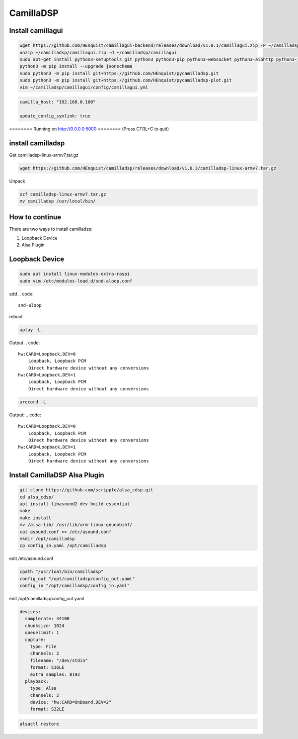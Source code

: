 .. _camilladsp:

**********
CamillaDSP
**********


Install camillagui
__________________

.. code-block::

    wget https://github.com/HEnquist/camillagui-backend/releases/download/v1.0.1/camillagui.zip -P ~/camilladsp
    unzip ~/camilladsp/camillagui.zip -d ~/camilladsp/camillagui
    sudo apt-get install python3-setuptools git python3 python3-pip python3-websocket python3-aiohttp python3-jsonschema python3-numpy python3-matplotlib unzip
    python3 -m pip install --upgrade jsonschema
    sudo python3 -m pip install git+https://github.com/HEnquist/pycamilladsp.git
    sudo python3 -m pip install git+https://github.com/HEnquist/pycamilladsp-plot.git
    vim ~/camilladsp/camillagui/config/camillagui.yml


.. code::

    camilla_host: "192.168.0.100"

    update_config_symlink: true

======== Running on http://0.0.0.0:5000 ========
(Press CTRL+C to quit)

install camilladsp
__________________

Get camilladsp-linux-armv7.tar.gz

.. code-block::

    wget https://github.com/HEnquist/camilladsp/releases/download/v1.0.3/camilladsp-linux-armv7.tar.gz

Unpack

.. code-block::

    xzf camilladsp-linux-armv7.tar.gz
    mv camilladsp /usr/local/bin/


How to continue
_______________

There are two ways to install camilladsp:

1) Loopback Device
2) Alsa Plugin

Loopback Device
_______________

.. code-block::

    sudo apt install linux-modules-extra-raspi
    sudo vim /etc/modules-load.d/snd-aloop.conf

add
.. code::

    snd-aloop

reboot

.. code::

    aplay -L

Output
.. code::

    hw:CARD=Loopback,DEV=0
        Loopback, Loopback PCM
        Direct hardware device without any conversions
    hw:CARD=Loopback,DEV=1
        Loopback, Loopback PCM
        Direct hardware device without any conversions

.. code::

    arecord -L

Output:
.. code::

    hw:CARD=Loopback,DEV=0
        Loopback, Loopback PCM
        Direct hardware device without any conversions
    hw:CARD=Loopback,DEV=1
        Loopback, Loopback PCM
        Direct hardware device without any conversions






Install CamillaDSP Alsa Plugin
______________________________

.. code-block::

    git clone https://github.com/scripple/alsa_cdsp.git
    cd alsa_cdsp/
    apt install libasound2-dev build-essential
    make
    make install
    mv /alsa-lib/ /usr/lib/arm-linux-gnueabihf/
    cat asound.conf >> /etc/asound.conf
    mkdir /opt/camilladsp
    cp config_in.yaml /opt/camilladsp

edit /etc/asound.conf

.. code::

    cpath "/usr/loal/bin/camilladsp"
    config_out "/opt/camilladsp/config_out.yaml"
    config_in "/opt/camilladsp/config_in.yaml"

edit /opt/camilladsp/config_out.yaml

.. code::

    devices:
      samplerate: 44100
      chunksize: 1024
      queuelimit: 1
      capture:
        type: File
        channels: 2
        filename: "/dev/stdin"
        format: S16LE
        extra_samples: 8192
      playback:
        type: Alsa
        channels: 2
        device: "hw:CARD=OnBoard,DEV=2"
        format: S32LE

.. code::

    alsactl restore



